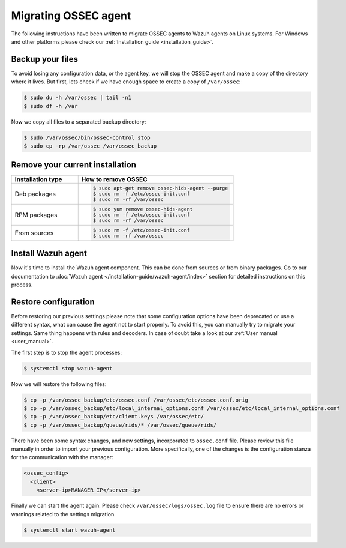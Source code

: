 .. Copyright (C) 2022 Wazuh, Inc.

.. meta::
   :description: Learn in this section how to migrate OSSEC agents to Wazuh agents on Linux systems without losing any configuration data. 
   
.. _ossec_agent:

Migrating OSSEC agent
=====================

The following instructions have been written to migrate OSSEC agents to Wazuh agents on Linux systems. For Windows and other platforms please check our :ref:`Installation guide <installation_guide>`.

Backup your files
-----------------

To avoid losing any configuration data, or the agent key, we will stop the OSSEC agent and make a copy of the directory where it lives. But first, lets check if we have enough space to create a copy of ``/var/ossec``:

.. code-block:: console

   $ sudo du -h /var/ossec | tail -n1
   $ sudo df -h /var

Now we copy all files to a separated backup directory:

.. code-block:: console

   $ sudo /var/ossec/bin/ossec-control stop
   $ sudo cp -rp /var/ossec /var/ossec_backup

Remove your current installation
--------------------------------

.. list-table::
   :widths: 30 70
   :header-rows: 1

   * - Installation type
     - How to remove OSSEC

   * - Deb packages
     - .. code-block:: console

          $ sudo apt-get remove ossec-hids-agent --purge
          $ sudo rm -f /etc/ossec-init.conf
          $ sudo rm -rf /var/ossec

   * - RPM packages
     - .. code-block:: console

          $ sudo yum remove ossec-hids-agent
          $ sudo rm -f /etc/ossec-init.conf
          $ sudo rm -rf /var/ossec

   * - From sources
     - .. code-block:: console

          $ sudo rm -f /etc/ossec-init.conf
          $ sudo rm -rf /var/ossec

Install Wazuh agent
-------------------

Now it's time to install the Wazuh agent component. This can be done from sources or from binary packages. Go to our documentation to :doc:`Wazuh agent </installation-guide/wazuh-agent/index>` section for detailed instructions on this process.


Restore configuration
---------------------

Before restoring our previous settings please note that some configuration options have been deprecated or use a different syntax, what can cause the agent not to start properly. To avoid this, you can manually try to migrate your settings. Same thing happens with rules and decoders. In case of doubt take a look at our :ref:`User manual <user_manual>`.

The first step is to stop the agent processes:

.. code-block:: console

   $ systemctl stop wazuh-agent

Now we will restore the following files:

.. code-block:: console

   $ cp -p /var/ossec_backup/etc/ossec.conf /var/ossec/etc/ossec.conf.orig
   $ cp -p /var/ossec_backup/etc/local_internal_options.conf /var/ossec/etc/local_internal_options.conf
   $ cp -p /var/ossec_backup/etc/client.keys /var/ossec/etc/
   $ cp -p /var/ossec_backup/queue/rids/* /var/ossec/queue/rids/

There have been some syntax changes, and new settings, incorporated to ``ossec.conf`` file. Please review this file manually in order to import your previous configuration. More specifically, one of the changes is the configuration stanza for the communication with the manager:

.. code-block:: xml

   <ossec_config>
     <client>
       <server-ip>MANAGER_IP</server-ip>

Finally we can start the agent again. Please check ``/var/ossec/logs/ossec.log`` file to ensure there are no errors or warnings related to the settings migration.

.. code-block:: console

   $ systemctl start wazuh-agent
